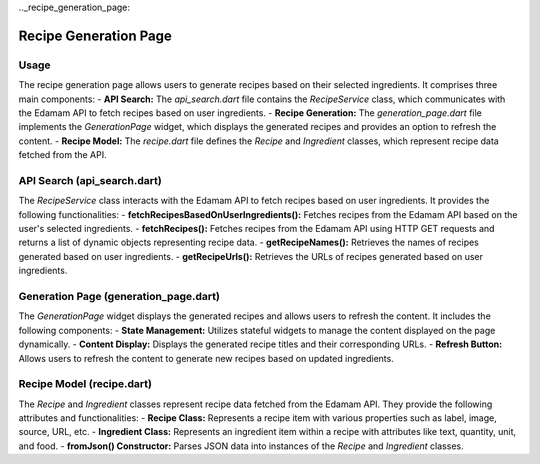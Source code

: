 .._recipe_generation_page:

Recipe Generation Page
======================

Usage
-----
The recipe generation page allows users to generate recipes based on their selected ingredients. It comprises three main components:
- **API Search:** The `api_search.dart` file contains the `RecipeService` class, which communicates with the Edamam API to fetch recipes based on user ingredients.
- **Recipe Generation:** The `generation_page.dart` file implements the `GenerationPage` widget, which displays the generated recipes and provides an option to refresh the content.
- **Recipe Model:** The `recipe.dart` file defines the `Recipe` and `Ingredient` classes, which represent recipe data fetched from the API.

API Search (api_search.dart)
-----------------------------
The `RecipeService` class interacts with the Edamam API to fetch recipes based on user ingredients. It provides the following functionalities:
- **fetchRecipesBasedOnUserIngredients():** Fetches recipes from the Edamam API based on the user's selected ingredients.
- **fetchRecipes():** Fetches recipes from the Edamam API using HTTP GET requests and returns a list of dynamic objects representing recipe data.
- **getRecipeNames():** Retrieves the names of recipes generated based on user ingredients.
- **getRecipeUrls():** Retrieves the URLs of recipes generated based on user ingredients.

Generation Page (generation_page.dart)
--------------------------------------
The `GenerationPage` widget displays the generated recipes and allows users to refresh the content. It includes the following components:
- **State Management:** Utilizes stateful widgets to manage the content displayed on the page dynamically.
- **Content Display:** Displays the generated recipe titles and their corresponding URLs.
- **Refresh Button:** Allows users to refresh the content to generate new recipes based on updated ingredients.

Recipe Model (recipe.dart)
---------------------------
The `Recipe` and `Ingredient` classes represent recipe data fetched from the Edamam API. They provide the following attributes and functionalities:
- **Recipe Class:** Represents a recipe item with various properties such as label, image, source, URL, etc.
- **Ingredient Class:** Represents an ingredient item within a recipe with attributes like text, quantity, unit, and food.
- **fromJson() Constructor:** Parses JSON data into instances of the `Recipe` and `Ingredient` classes.
